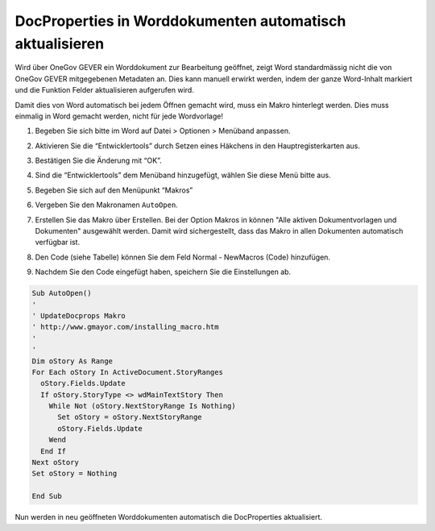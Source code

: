 DocProperties in Worddokumenten automatisch aktualisieren
---------------------------------------------------------

Wird über OneGov GEVER ein Worddokument zur Bearbeitung geöffnet, zeigt Word
standardmässig nicht die von OneGov GEVER mitgegebenen Metadaten an. Dies kann
manuell erwirkt werden, indem der ganze Word-Inhalt markiert und die Funktion
Felder aktualisieren aufgerufen wird.

Damit dies von Word automatisch bei jedem Öffnen gemacht wird, muss ein Makro
hinterlegt werden. Dies muss einmalig in Word gemacht werden, nicht für jede
Wordvorlage!

1. Begeben Sie sich bitte im Word auf Datei > Optionen > Menüband anpassen.

2. Aktivieren Sie die “Entwicklertools” durch Setzen eines Häkchens in den
   Hauptregisterkarten aus.

   |docprops-10|

3. Bestätigen Sie die Änderung mit “OK”.

   |docprops-11|

4. Sind die “Entwicklertools” dem Menüband hinzugefügt, wählen Sie diese Menü
   bitte aus.

   |docprops-12|

5. Begeben Sie sich auf den Menüpunkt “Makros”

   |docprops-13|

6. Vergeben Sie den Makronamen ``AutoOpen``.

   |docprops-14|

7. Erstellen Sie das Makro über Erstellen. Bei der Option Makros in können
   "Alle aktiven Dokumentvorlagen und Dokumenten" ausgewählt werden. Damit
   wird sichergestellt, dass das Makro in allen Dokumenten automatisch
   verfügbar ist.

8. Den Code (siehe Tabelle) können Sie dem Feld Normal - NewMacros (Code)
   hinzufügen.

   |docprops-15|

9. Nachdem Sie den Code eingefügt haben, speichern Sie die Einstellungen ab.

.. sourcecode:: vb.net

  Sub AutoOpen()
  '
  ' UpdateDocprops Makro
  ' http://www.gmayor.com/installing_macro.htm
  '
  '
  Dim oStory As Range
  For Each oStory In ActiveDocument.StoryRanges
    oStory.Fields.Update
    If oStory.StoryType <> wdMainTextStory Then
      While Not (oStory.NextStoryRange Is Nothing)
        Set oStory = oStory.NextStoryRange
        oStory.Fields.Update
      Wend
    End If
  Next oStory
  Set oStory = Nothing

  End Sub

Nun werden in neu geöffneten Worddokumenten automatisch die DocProperties
aktualisiert.

.. |docprops-10| image:: ../_static/img/kurzref_adm_docprops_10.png
.. |docprops-11| image:: ../_static/img/kurzref_adm_docprops_11.png
.. |docprops-12| image:: ../_static/img/kurzref_adm_docprops_12.png
.. |docprops-13| image:: ../_static/img/kurzref_adm_docprops_13.png
.. |docprops-14| image:: ../_static/img/kurzref_adm_docprops_14.png
.. |docprops-15| image:: ../_static/img/kurzref_adm_docprops_15.png
